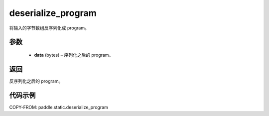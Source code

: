 .. _cn_api_paddle_static_deserialize_program:

deserialize_program
-------------------------------


.. py:function:: paddle.static.deserialize_program(data)




将输入的字节数组反序列化成 program。

参数
::::::::::::

  - **data** (bytes) – 序列化之后的 program。

返回
::::::::::::
反序列化之后的 program。


代码示例
::::::::::::

COPY-FROM: paddle.static.deserialize_program
